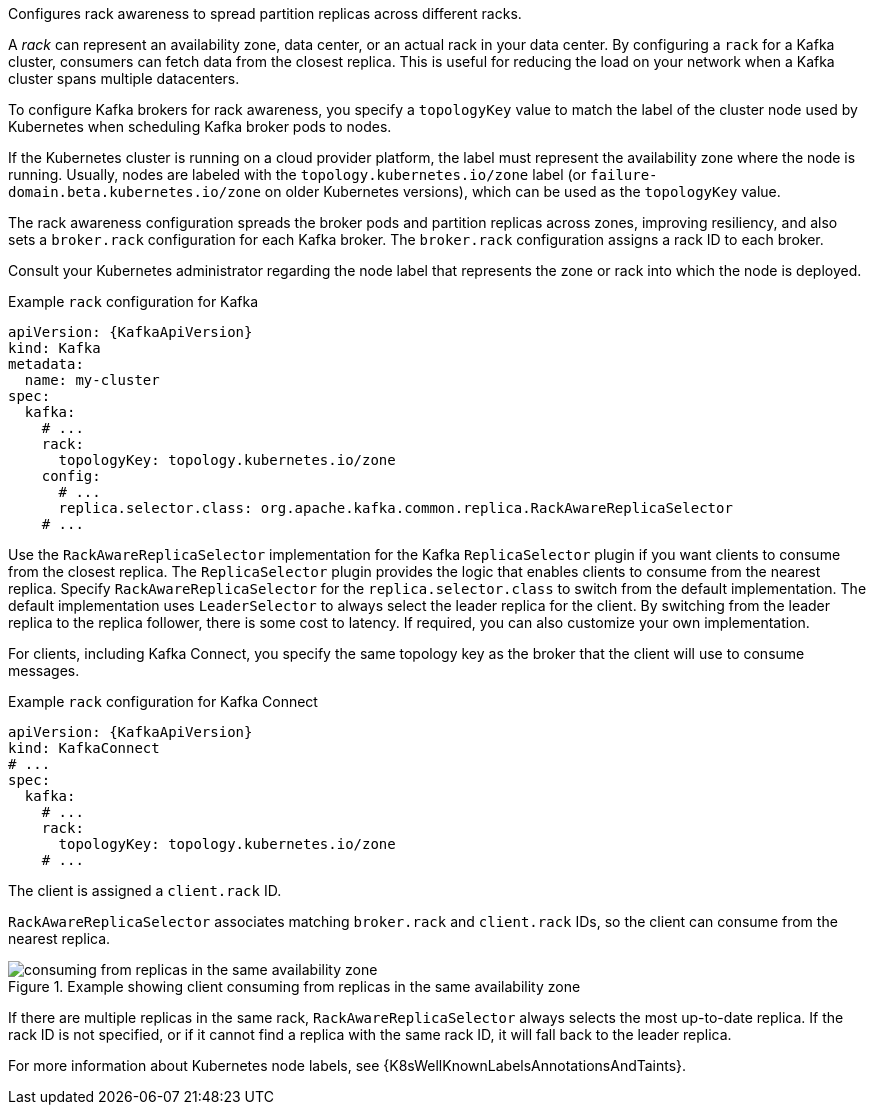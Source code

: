 Configures rack awareness to spread partition replicas across different racks.

A _rack_ can represent an availability zone, data center, or an actual rack in your data center.
By configuring a `rack` for a Kafka cluster, consumers can fetch data from the closest replica.
This is useful for reducing the load on your network when a Kafka cluster spans multiple datacenters.

To configure Kafka brokers for rack awareness, you specify a `topologyKey` value to match the label of the cluster node used by Kubernetes when scheduling Kafka broker pods to nodes.

If the Kubernetes cluster is running on a cloud provider platform, the label must represent the availability zone where the node is running.
Usually, nodes are labeled with the `topology.kubernetes.io/zone` label (or `failure-domain.beta.kubernetes.io/zone` on older Kubernetes versions),
which can be used as the `topologyKey` value.

The rack awareness configuration spreads the broker pods and partition replicas across zones, improving resiliency, and also sets a `broker.rack` configuration for each Kafka broker.
The `broker.rack` configuration assigns a rack ID to each broker.

Consult your Kubernetes administrator regarding the node label that represents the zone or rack into which the node is deployed.

.Example `rack` configuration for Kafka
[source,yaml,subs=attributes+]
----
apiVersion: {KafkaApiVersion}
kind: Kafka
metadata:
  name: my-cluster
spec:
  kafka:
    # ...
    rack:
      topologyKey: topology.kubernetes.io/zone
    config:
      # ...
      replica.selector.class: org.apache.kafka.common.replica.RackAwareReplicaSelector
    # ...
----

Use the `RackAwareReplicaSelector` implementation for the Kafka `ReplicaSelector` plugin if you want clients to consume from the closest replica.
The `ReplicaSelector` plugin provides the logic that enables clients to consume from the nearest replica.
Specify `RackAwareReplicaSelector` for the `replica.selector.class` to switch from the default implementation.
The default implementation uses `LeaderSelector` to always select the leader replica for the client.
By switching from the leader replica to the replica follower, there is some cost to latency.
If required, you can also customize your own implementation.

For clients, including Kafka Connect, you specify the same topology key as the broker that the client will use to consume messages.

.Example `rack` configuration for Kafka Connect
[source,yaml,subs=attributes+]
----
apiVersion: {KafkaApiVersion}
kind: KafkaConnect
# ...
spec:
  kafka:
    # ...
    rack:
      topologyKey: topology.kubernetes.io/zone
    # ...
----

The client is assigned a `client.rack` ID.

`RackAwareReplicaSelector` associates matching `broker.rack` and `client.rack` IDs,
so the client can consume from the nearest replica.

.Example showing client consuming from replicas in the same availability zone
image::rack-config-availability-zones.png[consuming from replicas in the same availability zone]

If there are multiple replicas in the same rack, `RackAwareReplicaSelector` always selects the most up-to-date replica.
If the rack ID is not specified, or if it cannot find a replica with the same rack ID, it will fall back to the leader replica.

For more information about Kubernetes node labels, see {K8sWellKnownLabelsAnnotationsAndTaints}.
